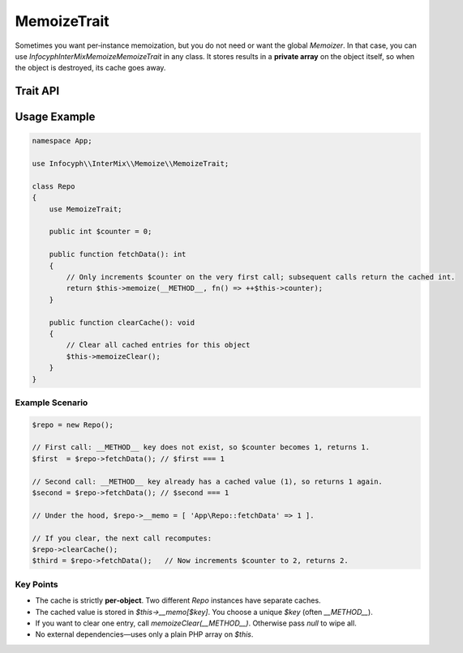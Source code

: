 .. _memoize.trait:

==================
MemoizeTrait
==================

Sometimes you want per‐instance memoization, but you do not need or want the
global `Memoizer`.  In that case, you can use `Infocyph\InterMix\Memoize\MemoizeTrait`
in any class.  It stores results in a **private array** on the object itself, so
when the object is destroyed, its cache goes away.

Trait API
---------

.. py:trait:: MemoizeTrait

   **Protected methods:**

   .. py:method:: mixed memoize(string $key, callable $producer)

      - Check if `$this->__memo[$key]` already exists.
        - If yes, return it (cache hit).
        - If no, invoke `$producer()`, store the result under `$key`, and return it (cache miss).

      - `$key` is typically something like `__METHOD__` (a unique string).
      - `$producer` is a zero‐argument closure that returns whatever you want cached.

   .. py:method:: void memoizeClear(?string $key = null)

      - If `$key` is `null`, removes **all** memoized entries (`$this->__memo = []`).
      - If `$key` is provided, only unsets `$this->__memo[$key]` if it exists.

Usage Example
-------------

.. code-block:: php

   namespace App;

   use Infocyph\\InterMix\\Memoize\\MemoizeTrait;

   class Repo
   {
       use MemoizeTrait;

       public int $counter = 0;

       public function fetchData(): int
       {
           // Only increments $counter on the very first call; subsequent calls return the cached int.
           return $this->memoize(__METHOD__, fn() => ++$this->counter);
       }

       public function clearCache(): void
       {
           // Clear all cached entries for this object
           $this->memoizeClear();
       }
   }

Example Scenario
~~~~~~~~~~~~~~~~

.. code-block:: php

   $repo = new Repo();

   // First call: __METHOD__ key does not exist, so $counter becomes 1, returns 1.
   $first  = $repo->fetchData(); // $first === 1

   // Second call: __METHOD__ key already has a cached value (1), so returns 1 again.
   $second = $repo->fetchData(); // $second === 1

   // Under the hood, $repo->__memo = [ 'App\Repo::fetchData' => 1 ].

   // If you clear, the next call recomputes:
   $repo->clearCache();
   $third = $repo->fetchData();   // Now increments $counter to 2, returns 2.

Key Points
~~~~~~~~~~

- The cache is strictly **per‐object**.  Two different `Repo` instances have separate caches.
- The cached value is stored in `$this->__memo[$key]`.  You choose a unique `$key` (often `__METHOD__`).
- If you want to clear one entry, call `memoizeClear(__METHOD__)`.  Otherwise pass `null` to wipe all.
- No external dependencies—uses only a plain PHP array on `$this`.
